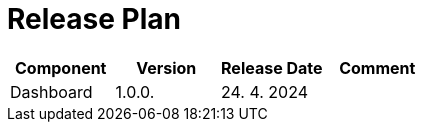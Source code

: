 [[ReleasePlan]]
= Release Plan

[cols="1,1,1,1"]
|===
| Component | Version | Release Date | Comment 

|Dashboard
|1.0.0.
|24. 4. 2024
|

|===